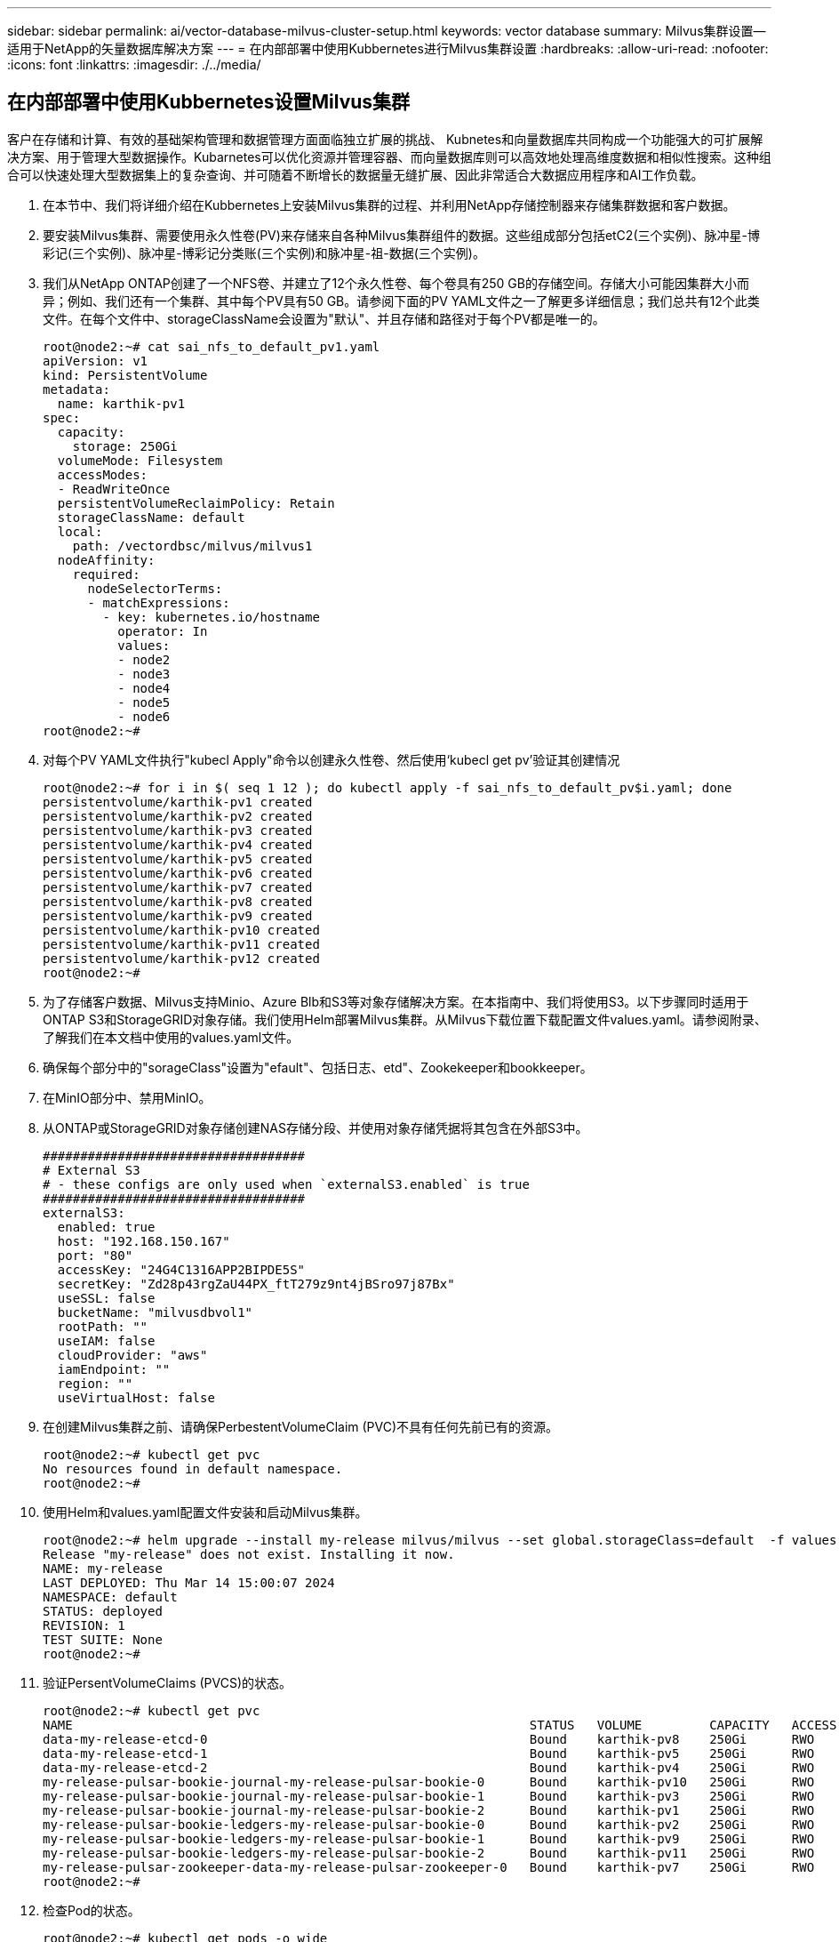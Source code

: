 ---
sidebar: sidebar 
permalink: ai/vector-database-milvus-cluster-setup.html 
keywords: vector database 
summary: Milvus集群设置—适用于NetApp的矢量数据库解决方案 
---
= 在内部部署中使用Kubbernetes进行Milvus集群设置
:hardbreaks:
:allow-uri-read: 
:nofooter: 
:icons: font
:linkattrs: 
:imagesdir: ./../media/




== 在内部部署中使用Kubbernetes设置Milvus集群

客户在存储和计算、有效的基础架构管理和数据管理方面面临独立扩展的挑战、
Kubnetes和向量数据库共同构成一个功能强大的可扩展解决方案、用于管理大型数据操作。Kubarnetes可以优化资源并管理容器、而向量数据库则可以高效地处理高维度数据和相似性搜索。这种组合可以快速处理大型数据集上的复杂查询、并可随着不断增长的数据量无缝扩展、因此非常适合大数据应用程序和AI工作负载。

. 在本节中、我们将详细介绍在Kubbernetes上安装Milvus集群的过程、并利用NetApp存储控制器来存储集群数据和客户数据。
. 要安装Milvus集群、需要使用永久性卷(PV)来存储来自各种Milvus集群组件的数据。这些组成部分包括etC2(三个实例)、脉冲星-博彩记(三个实例)、脉冲星-博彩记分类账(三个实例)和脉冲星-祖-数据(三个实例)。
. 我们从NetApp ONTAP创建了一个NFS卷、并建立了12个永久性卷、每个卷具有250 GB的存储空间。存储大小可能因集群大小而异；例如、我们还有一个集群、其中每个PV具有50 GB。请参阅下面的PV YAML文件之一了解更多详细信息；我们总共有12个此类文件。在每个文件中、storageClassName会设置为"默认"、并且存储和路径对于每个PV都是唯一的。
+
[source, yaml]
----
root@node2:~# cat sai_nfs_to_default_pv1.yaml
apiVersion: v1
kind: PersistentVolume
metadata:
  name: karthik-pv1
spec:
  capacity:
    storage: 250Gi
  volumeMode: Filesystem
  accessModes:
  - ReadWriteOnce
  persistentVolumeReclaimPolicy: Retain
  storageClassName: default
  local:
    path: /vectordbsc/milvus/milvus1
  nodeAffinity:
    required:
      nodeSelectorTerms:
      - matchExpressions:
        - key: kubernetes.io/hostname
          operator: In
          values:
          - node2
          - node3
          - node4
          - node5
          - node6
root@node2:~#
----
. 对每个PV YAML文件执行"kubecl Apply"命令以创建永久性卷、然后使用‘kubecl get pv’验证其创建情况
+
[source, bash]
----
root@node2:~# for i in $( seq 1 12 ); do kubectl apply -f sai_nfs_to_default_pv$i.yaml; done
persistentvolume/karthik-pv1 created
persistentvolume/karthik-pv2 created
persistentvolume/karthik-pv3 created
persistentvolume/karthik-pv4 created
persistentvolume/karthik-pv5 created
persistentvolume/karthik-pv6 created
persistentvolume/karthik-pv7 created
persistentvolume/karthik-pv8 created
persistentvolume/karthik-pv9 created
persistentvolume/karthik-pv10 created
persistentvolume/karthik-pv11 created
persistentvolume/karthik-pv12 created
root@node2:~#
----
. 为了存储客户数据、Milvus支持Minio、Azure Blb和S3等对象存储解决方案。在本指南中、我们将使用S3。以下步骤同时适用于ONTAP S3和StorageGRID对象存储。我们使用Helm部署Milvus集群。从Milvus下载位置下载配置文件values.yaml。请参阅附录、了解我们在本文档中使用的values.yaml文件。
. 确保每个部分中的"sorageClass"设置为"efault"、包括日志、etd"、Zookekeeper和bookkeeper。
. 在MinIO部分中、禁用MinIO。
. 从ONTAP或StorageGRID对象存储创建NAS存储分段、并使用对象存储凭据将其包含在外部S3中。
+
[source, yaml]
----
###################################
# External S3
# - these configs are only used when `externalS3.enabled` is true
###################################
externalS3:
  enabled: true
  host: "192.168.150.167"
  port: "80"
  accessKey: "24G4C1316APP2BIPDE5S"
  secretKey: "Zd28p43rgZaU44PX_ftT279z9nt4jBSro97j87Bx"
  useSSL: false
  bucketName: "milvusdbvol1"
  rootPath: ""
  useIAM: false
  cloudProvider: "aws"
  iamEndpoint: ""
  region: ""
  useVirtualHost: false

----
. 在创建Milvus集群之前、请确保PerbestentVolumeClaim (PVC)不具有任何先前已有的资源。
+
[source, bash]
----
root@node2:~# kubectl get pvc
No resources found in default namespace.
root@node2:~#
----
. 使用Helm和values.yaml配置文件安装和启动Milvus集群。
+
[source, bash]
----
root@node2:~# helm upgrade --install my-release milvus/milvus --set global.storageClass=default  -f values.yaml
Release "my-release" does not exist. Installing it now.
NAME: my-release
LAST DEPLOYED: Thu Mar 14 15:00:07 2024
NAMESPACE: default
STATUS: deployed
REVISION: 1
TEST SUITE: None
root@node2:~#
----
. 验证PersentVolumeClaims (PVCS)的状态。
+
[source, bash]
----
root@node2:~# kubectl get pvc
NAME                                                             STATUS   VOLUME         CAPACITY   ACCESS MODES   STORAGECLASS   AGE
data-my-release-etcd-0                                           Bound    karthik-pv8    250Gi      RWO            default        3s
data-my-release-etcd-1                                           Bound    karthik-pv5    250Gi      RWO            default        2s
data-my-release-etcd-2                                           Bound    karthik-pv4    250Gi      RWO            default        3s
my-release-pulsar-bookie-journal-my-release-pulsar-bookie-0      Bound    karthik-pv10   250Gi      RWO            default        3s
my-release-pulsar-bookie-journal-my-release-pulsar-bookie-1      Bound    karthik-pv3    250Gi      RWO            default        3s
my-release-pulsar-bookie-journal-my-release-pulsar-bookie-2      Bound    karthik-pv1    250Gi      RWO            default        3s
my-release-pulsar-bookie-ledgers-my-release-pulsar-bookie-0      Bound    karthik-pv2    250Gi      RWO            default        3s
my-release-pulsar-bookie-ledgers-my-release-pulsar-bookie-1      Bound    karthik-pv9    250Gi      RWO            default        3s
my-release-pulsar-bookie-ledgers-my-release-pulsar-bookie-2      Bound    karthik-pv11   250Gi      RWO            default        3s
my-release-pulsar-zookeeper-data-my-release-pulsar-zookeeper-0   Bound    karthik-pv7    250Gi      RWO            default        3s
root@node2:~#
----
. 检查Pod的状态。
+
[source, bash]
----
root@node2:~# kubectl get pods -o wide
NAME                                            READY   STATUS      RESTARTS        AGE    IP              NODE    NOMINATED NODE   READINESS GATES
<content removed to save page space>
----
+
请确保Pod状态为‘running’(正在运行)且按预期工作

. 测试Milvus和NetApp对象存储中的数据写入和读取。
+
** 使用"prepy_data_NetApp_new.py" Python程序写入数据。
+
[source, python]
----
root@node2:~# date;python3 prepare_data_netapp_new.py ;date
Thu Apr  4 04:15:35 PM UTC 2024
=== start connecting to Milvus     ===
=== Milvus host: localhost         ===
Does collection hello_milvus_ntapnew_update2_sc exist in Milvus: False
=== Drop collection - hello_milvus_ntapnew_update2_sc ===
=== Drop collection - hello_milvus_ntapnew_update2_sc2 ===
=== Create collection `hello_milvus_ntapnew_update2_sc` ===
=== Start inserting entities       ===
Number of entities in hello_milvus_ntapnew_update2_sc: 3000
Thu Apr  4 04:18:01 PM UTC 2024
root@node2:~#
----
** 使用"verify_data_NetApp.py" Python文件读取数据。
+
....
root@node2:~# python3 verify_data_netapp.py
=== start connecting to Milvus     ===
=== Milvus host: localhost         ===

Does collection hello_milvus_ntapnew_update2_sc exist in Milvus: True
{'auto_id': False, 'description': 'hello_milvus_ntapnew_update2_sc', 'fields': [{'name': 'pk', 'description': '', 'type': <DataType.INT64: 5>, 'is_primary': True, 'auto_id': False}, {'name': 'random', 'description': '', 'type': <DataType.DOUBLE: 11>}, {'name': 'var', 'description': '', 'type': <DataType.VARCHAR: 21>, 'params': {'max_length': 65535}}, {'name': 'embeddings', 'description': '', 'type': <DataType.FLOAT_VECTOR: 101>, 'params': {'dim': 16}}]}
Number of entities in Milvus: hello_milvus_ntapnew_update2_sc : 3000

=== Start Creating index IVF_FLAT  ===

=== Start loading                  ===

=== Start searching based on vector similarity ===

hit: id: 2998, distance: 0.0, entity: {'random': 0.9728033590489911}, random field: 0.9728033590489911
hit: id: 2600, distance: 0.602496862411499, entity: {'random': 0.3098157043984633}, random field: 0.3098157043984633
hit: id: 1831, distance: 0.6797959804534912, entity: {'random': 0.6331477114129169}, random field: 0.6331477114129169
hit: id: 2999, distance: 0.0, entity: {'random': 0.02316334456872482}, random field: 0.02316334456872482
hit: id: 2524, distance: 0.5918987989425659, entity: {'random': 0.285283165889066}, random field: 0.285283165889066
hit: id: 264, distance: 0.7254047393798828, entity: {'random': 0.3329096143562196}, random field: 0.3329096143562196
search latency = 0.4533s

=== Start querying with `random > 0.5` ===

query result:
-{'random': 0.6378742006852851, 'embeddings': [0.20963514, 0.39746657, 0.12019053, 0.6947492, 0.9535575, 0.5454552, 0.82360446, 0.21096309, 0.52323616, 0.8035404, 0.77824664, 0.80369574, 0.4914803, 0.8265614, 0.6145269, 0.80234545], 'pk': 0}
search latency = 0.4476s

=== Start hybrid searching with `random > 0.5` ===

hit: id: 2998, distance: 0.0, entity: {'random': 0.9728033590489911}, random field: 0.9728033590489911
hit: id: 1831, distance: 0.6797959804534912, entity: {'random': 0.6331477114129169}, random field: 0.6331477114129169
hit: id: 678, distance: 0.7351570129394531, entity: {'random': 0.5195484662306603}, random field: 0.5195484662306603
hit: id: 2644, distance: 0.8620758056640625, entity: {'random': 0.9785952878381153}, random field: 0.9785952878381153
hit: id: 1960, distance: 0.9083120226860046, entity: {'random': 0.6376039340439571}, random field: 0.6376039340439571
hit: id: 106, distance: 0.9792704582214355, entity: {'random': 0.9679994241326673}, random field: 0.9679994241326673
search latency = 0.1232s
Does collection hello_milvus_ntapnew_update2_sc2 exist in Milvus: True
{'auto_id': True, 'description': 'hello_milvus_ntapnew_update2_sc2', 'fields': [{'name': 'pk', 'description': '', 'type': <DataType.INT64: 5>, 'is_primary': True, 'auto_id': True}, {'name': 'random', 'description': '', 'type': <DataType.DOUBLE: 11>}, {'name': 'var', 'description': '', 'type': <DataType.VARCHAR: 21>, 'params': {'max_length': 65535}}, {'name': 'embeddings', 'description': '', 'type': <DataType.FLOAT_VECTOR: 101>, 'params': {'dim': 16}}]}
....
+
根据上述验证、通过使用NetApp存储控制器在Kubbernetes上部署Milvus集群、Kubbernetes与向量数据库的集成为客户提供了一个强大、可扩展且高效的解决方案、用于管理大规模数据操作。这种设置使客户能够处理高维度数据并快速高效地执行复杂查询、使其成为大数据应用程序和AI工作负载的理想解决方案。对各种集群组件使用永久性卷(PV)、以及从NetApp ONTAP创建单个NFS卷、可确保最佳的资源利用率和数据管理。验证持久卷声明(PVC)和Pod状态以及测试数据写入和读取的过程、为客户提供了可靠且一致的数据操作保证。将ONTAP或StorageGRID对象存储用于客户数据可进一步增强数据可访问性和安全性。总之、这种设置为客户提供了一个具有故障恢复能力的高性能数据管理解决方案、可以根据其不断增长的数据需求无缝扩展。




